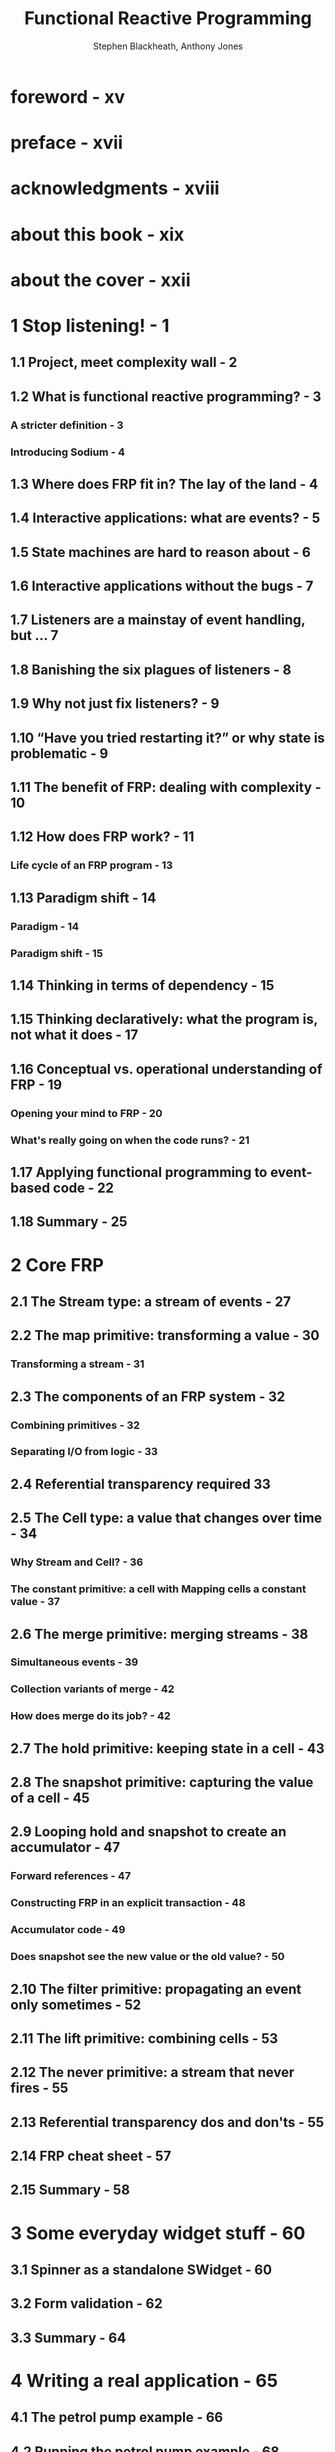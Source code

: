 #+TITLE: Functional Reactive Programming
#+VERSION: 2016
#+AUTHOR: Stephen Blackheath, Anthony Jones
#+FORWARD BY: Heinrich Apfelmus
#+STARTUP: entitiespretty

* foreword - xv
* preface - xvii
* acknowledgments - xviii
* about this book - xix
* about the cover - xxii
* 1 Stop listening! - 1
** 1.1 Project, meet complexity wall - 2
** 1.2 What is functional reactive programming? - 3
*** A stricter definition - 3
*** Introducing Sodium - 4

** 1.3 Where does FRP fit in? The lay of the land - 4
** 1.4 Interactive applications: what are events? - 5
** 1.5 State machines are hard to reason about - 6
** 1.6 Interactive applications without the bugs - 7
** 1.7 Listeners are a mainstay of event handling, but ... 7
** 1.8 Banishing the six plagues of listeners - 8
** 1.9 Why not just fix listeners? - 9
** 1.10 “Have you tried restarting it?” or why state is problematic - 9
** 1.11 The benefit of FRP: dealing with complexity - 10
** 1.12 How does FRP work? - 11
*** Life cycle of an FRP program - 13

** 1.13 Paradigm shift - 14
*** Paradigm - 14
*** Paradigm shift - 15

** 1.14 Thinking in terms of dependency - 15
** 1.15 Thinking declaratively: what the program is, not what it does - 17
** 1.16 Conceptual vs. operational understanding of FRP - 19
*** Opening your mind to FRP - 20
*** What's really going on when the code runs? - 21

** 1.17 Applying functional programming to event-based code - 22
** 1.18 Summary - 25

* 2 Core FRP
** 2.1 The Stream type: a stream of events - 27
** 2.2 The map primitive: transforming a value - 30
*** Transforming a stream - 31

** 2.3 The components of an FRP system - 32
*** Combining primitives - 32
*** Separating I/O from logic - 33

** 2.4 Referential transparency required 33
** 2.5 The Cell type: a value that changes over time - 34
*** Why Stream and Cell? - 36
*** The constant primitive: a cell with Mapping cells a constant value - 37

** 2.6 The merge primitive: merging streams - 38
*** Simultaneous events - 39
*** Collection variants of merge - 42
*** How does merge do its job? - 42
** 2.7 The hold primitive: keeping state in a cell - 43
** 2.8 The snapshot primitive: capturing the value of a cell - 45
** 2.9 Looping hold and snapshot to create an accumulator - 47
*** Forward references - 47
*** Constructing FRP in an explicit transaction - 48
*** Accumulator code - 49
*** Does snapshot see the new value or the old value? - 50

** 2.10 The filter primitive: propagating an event only sometimes - 52
** 2.11 The lift primitive: combining cells - 53
** 2.12 The never primitive: a stream that never fires - 55
** 2.13 Referential transparency dos and don'ts - 55
** 2.14 FRP cheat sheet - 57
** 2.15 Summary - 58

* 3 Some everyday widget stuff - 60
** 3.1 Spinner as a standalone SWidget - 60
** 3.2 Form validation - 62
** 3.3 Summary - 64

* 4 Writing a real application - 65
** 4.1 The petrol pump example - 66
** 4.2 Running the petrol pump example - 68
** 4.3 Code, meet outside world - 68
** 4.4 The life cycle of a petrol pump fill - 73
*** Code for LifeCycle - 75

** 4.5  Is this really better? - 77
** 4.6  Counting liters delivered - 78
** 4.7  Showing dollars’ of fuel delivered - 79
** 4.8  Communicating with the point-of-sale system - 82
** 4.9  Modularity illustrated: a keypad module - 85
** 4.10 Notes about modularity - 87
*** The form of a module - 87
*** Tuples vs. classes - 88
*** Explicit wiring - 88
*** When inputs and outputs proliferate - 88
*** Some bugs are solved, some aren't - 88
*** Testability - 89

** 4.11 Adding a preset dollar amount - 89
** 4.12 What have you achieved? - 92
** 4.13 Summary - 93

* 5 New concepts - 94
** 5.1 In search of the mythical von Neumann machine - 94
*** Why so slow? The cache 96
*** The madness of bus optimization 98
*** How does this relate to FRP? 101

** 5.2 Compositionality - 101
*** When complexity gets out of control - 101
*** Reductionism and engineering - 102
*** Compositionality is no longer optional - 104

** 5.3 Lack of compositionality illustrated - 104
*** Why the OO version lacks compositionality - 105

** 5.4 Compositionality: eliminating whole classes of bugs - 106
** 5.5 Don't pull out the rug: use immutable values - 107
*** Immutable data structures - 107

** 5.6 Clarity of intent - 108
** 5.7 The consequences of cheap abstraction - 109
** 5.8 Summary - 109

* 6 FRP on the web - 111
** 6.1 RxJS - 112
** 6.2 Observable - 112
*** Hot and cold observables - 113
*** How to maintain state - 114
*** A stateful accumulator with ~scan()~ - 114
*** The most recent value of an observable with ~withLatestFrom()~ - 115

** 6.3 Keeping state in RxJS, Kefir.js, and Flapjax 116
*** ~startWith()~ as shorthand for ~BehaviorSubject~ - 119
*** The same again with Kefir.js - 119
*** And now...Flapjax - 120

** 6.4 The latest of two observables with combineLatest - 121
*** Glitches in combineLatest - 122
*** merge isn't compositional - 124

** 6.5 Creating your own hot observable
*** Don't use this to implement logic - 125

** 6.6 Example: autocomplete the FRP way - 125
** 6.7 RxJS/Sodium cheat sheet - 129
** 6.8 Static typing preferred - 130
** 6.9 Summary - 130

* 7 Switch - 131
** 7.1 The sample primitive: getting a cell's value - 131
** 7.2 switch - 132
*** The concept of switch: a TV remote control - 132

** 7.3 switch use case #1: zombies - 133
*** The end of the world - 134
*** A simple human - 135
*** Using sample in map or snapshot - 136
*** A game loop - 137
*** An enhanced obstacle-avoiding human - 139
*** A flesh-eating zombie - 141
*** Putting together the two characters - 143

** 7.4 Transforming the game character with switch - 145
*** If a tree falls...switch and memory management - 146

** 7.5 switch use case #2: creation and destruction of game characters - 147
*** Not quite referentially transparent - 153
*** Another “what are we doing this for?” moment - 154
*** An exercise for you - 156

** 7.6 The efficiency of big merges - 156
*** Efficiency of this approach - 157

** 7.7 Game characters and efficiency in RxJS - 157
** 7.8 Switch use case #3: removing invalid states - 163
*** And now, improved with flatMapLatest - 165

** 7.9  Switch use case #4: switching between screens - 166
** 7.10 Summary - 168

* 8 Operational primitives - 169
** 8.1 Interfacing FRP code with the rest of your program - 170
*** Sending and listening to streams - 170
*** Multiple ~send()~'s in a single transaction - 171
*** Sending and listening to cells - 172
*** Threading model and callback requirements - 173

** 8.2 Laziness solves loop craziness - 174
** 8.3 Transactions - 174
*** Constructing FRP logic under an explicit transaction - 176

** 8.4 Getting a stream from a cell with updates and value - 177
*** Introducing updates and value - 178

** 8.5 Spawning new transactional contexts with the split primitive - 180
*** Deferring a single event to a new transaction - 182
*** Ending up in the same transaction - 183

** 8.6 Scalable addressing - 183
** 8.7 Summary - 185

* 9 Continuous time - 186
** 9.1 Rasterizing time - 186
** 9.2 Position as a function of time - 187
** 9.3 The animation loop - 191
** 9.4 Measuring time - 193
*** Newtonian physics primer - 195
*** Signals for quadratic motion - 196
*** A natural representation of a bouncing ball - 198

** 9.5 Summary - 200

* 10 Battle of the paradigms - 201
** 10.1 Classic state machine vs. FRP vs. actor model - 201
*** Classic state machine - 203
*** FRP - 204
*** Actor model - 205
*** And the winner is... - 207

** 10.2 Let’s add a feature: Shift key gives axis lock - 208
** 10.3 Improvement: Shift key updates the document - 211
*** Changing this in the classic paradigm - 211
*** Changing this in FRP - 212
*** Changing this in the actor model - 213
*** How are the different paradigms doing? - 213
*** State machines with long sequences - 214

** 10.4 Summary - 214

* 11 Programming in the real world - 215
** 11.1 Dealing with I/O - 216
*** Error-handling in FRP - 217
*** Executing an I/O action Putting the application together - 219

** 11.2 Promises/Futures - 220
*** A map viewer example using Promise - 223
*** Initiating I/O with the spark idiom - 226

** 11.3 Distributed processing - 228
*** Sacrificing consistency - 228
*** A stream that goes over a network connection - 229

** 11.4 Unit testing - 229
*** Unit-testing FRP code - 229
*** We don't recommend test-driven development (TDD) - 230
*** FRP is type-driven development - 230
*** FRP code is safe to refactor - 231
*** FRP code is inherently testable - 231
*** Testing your logic - 231

** 11.5 Summary - 231

* 12 Helpers and patterns - 232
** 12.1 Calming: removing duplicate values - 233
** 12.2 Pausing a game - 235
** 12.3 Junction or client registry - 236
** 12.4 Writable remote values - 239
** 12.5 Persistence - 247
** 12.6 Unique ID generation - 248
** 12.7 An FRP-based GUI system - 249
*** Drawable - 249
*** Fridget - 250
*** Your first fridget: FrButton - 251
*** Bringing a Fridget to life with FrView Layout - 255
*** A form with text fields - 257

** 12.8 Summary - 261

* 13 Refactoring - 262
** 13.1 To refactor or not to refactor? - 262
** 13.2 A drag-and-drop example - 263
*** Coding it the traditional way - 264
*** The FRP way: diagrams to code - 266

** 13.3 Adding a feature: drawing the floating element - 267
** 13.4 Fixing a bug: clicks are being treated as drags - 268
** 13.5 FRP: refactoring is a breeze - 269
** 13.6 Summary - 272

* 14 Adding FRP to existing projects - 273
** 14.1 Where can FRP help? - 274
** 14.2 Changing to immutable data structures - 274
** 14.3 Stream as a drop-in replacement for callbacks - 275
*** Caveat: you can't ~send()~ inside a listener - 277
*** Choosing the right chunk size - 278

** 14.4 Program initialization with one big transaction - 279
** 14.5 Module extensibility with junction/client registry - 280
** 14.6 Cells can replace mutable variables - 281
** 14.7 Summary - 281

* 15 Future directions - 283
** 15.1 Performance - 283
** 15.2 Precompiled FRP for performance or embedded systems - 284
** 15.3 Parallelism - 284
** 15.4 Syntax improvements - 284
*** Auto-lifting - 285
*** Implicit forward references - 285
*** Infix operators - 285
*** Type inference - 285

** 15.5 Standardization and code reuse - 286
*** Code reuse and FRP abstractions - 286
*** FRP engine performance - 286
*** Common syntax between languages - 287

** 15.6 FRP database applications - 287
** 15.7 Visualization and debugging tools - 287
** 15.8 Visual programming - 287
** 15.9 Refactoring tools - 287
** 15.10 Summary - 287

* appendix A Sodium API - 289
* appendix B The six plagues of event handling - 301
* appendix C Comparison of FRP systems - 309
* appendix D A section for managers - 312
* appendix E Denotational semantics of Sodium - 315
* index - 329
